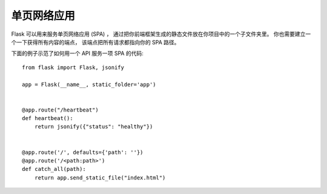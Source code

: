 单页网络应用
========================

Flask 可以用来服务单页网络应用 (SPA) ，
通过把你前端框架生成的静态文件放在你项目中的一个子文件夹里。
你也需要建立一个一下获得所有内容的端点，
该端点把所有请求都指向你的 SPA 路径。

下面的例子示范了如何用一个 API 服务一项 SPA 的代码::

    from flask import Flask, jsonify

    app = Flask(__name__, static_folder='app')


    @app.route("/heartbeat")
    def heartbeat():
        return jsonify({"status": "healthy"})


    @app.route('/', defaults={'path': ''})
    @app.route('/<path:path>')
    def catch_all(path):
        return app.send_static_file("index.html")
